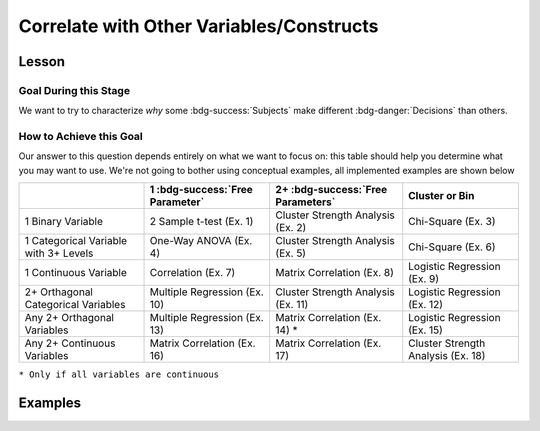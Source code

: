 Correlate with Other Variables/Constructs
**********

.. article-info::
    :avatar: dnl_plastic.png
    :avatar-link: https://www.decisionneurosciencelab.com/
    :author: Elijah Galvan
    :date: September 1, 2023
    :read-time: 10 min read
    :class-container: sd-p-2 sd-outline-muted sd-rounded-1

Lesson
================

Goal During this Stage
---------------

We want to try to characterize *why* some :bdg-success:`Subjects` make different :bdg-danger:`Decisions` than others.

How to Achieve this Goal
------------

Our answer to this question depends entirely on what we want to focus on: this table should help you determine what you may want to use. 
We're not going to bother using conceptual examples, all implemented examples are shown below

.. table::
   :widths: auto

   +-----------------------------------------+---------------------------------+------------------------------------+------------------------------------+
   |                                         | 1 :bdg-success:`Free Parameter` | 2+ :bdg-success:`Free Parameters`  | Cluster or Bin                     |
   +=========================================+=================================+====================================+====================================+
   | 1 Binary Variable                       | 2 Sample t-test (Ex. 1)         | Cluster Strength Analysis (Ex. 2)  | Chi-Square (Ex. 3)                 |
   +-----------------------------------------+---------------------------------+------------------------------------+------------------------------------+
   | 1 Categorical Variable with 3+ Levels   | One-Way ANOVA (Ex. 4)           | Cluster Strength Analysis (Ex. 5)  | Chi-Square (Ex. 6)                 |
   +-----------------------------------------+---------------------------------+------------------------------------+------------------------------------+
   | 1 Continuous Variable                   | Correlation (Ex. 7)             | Matrix Correlation (Ex. 8)         | Logistic Regression (Ex. 9)        |
   +-----------------------------------------+---------------------------------+------------------------------------+------------------------------------+
   | 2+ Orthagonal Categorical Variables     | Multiple Regression (Ex. 10)    | Cluster Strength Analysis (Ex. 11) | Logistic Regression (Ex. 12)       |
   +-----------------------------------------+---------------------------------+------------------------------------+------------------------------------+
   | Any 2+ Orthagonal Variables             | Multiple Regression (Ex. 13)    | Matrix Correlation (Ex. 14) *      | Logistic Regression (Ex. 15)       |
   +-----------------------------------------+---------------------------------+------------------------------------+------------------------------------+
   | Any 2+ Continuous Variables             | Matrix Correlation (Ex. 16)     | Matrix Correlation (Ex. 17)        | Cluster Strength Analysis (Ex. 18) |
   +-----------------------------------------+---------------------------------+------------------------------------+------------------------------------+

``* Only if all variables are continuous``

Examples
==========